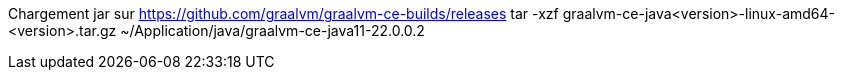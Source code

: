 Chargement jar sur https://github.com/graalvm/graalvm-ce-builds/releases
tar -xzf graalvm-ce-java<version>-linux-amd64-<version>.tar.gz
~/Application/java/graalvm-ce-java11-22.0.0.2
